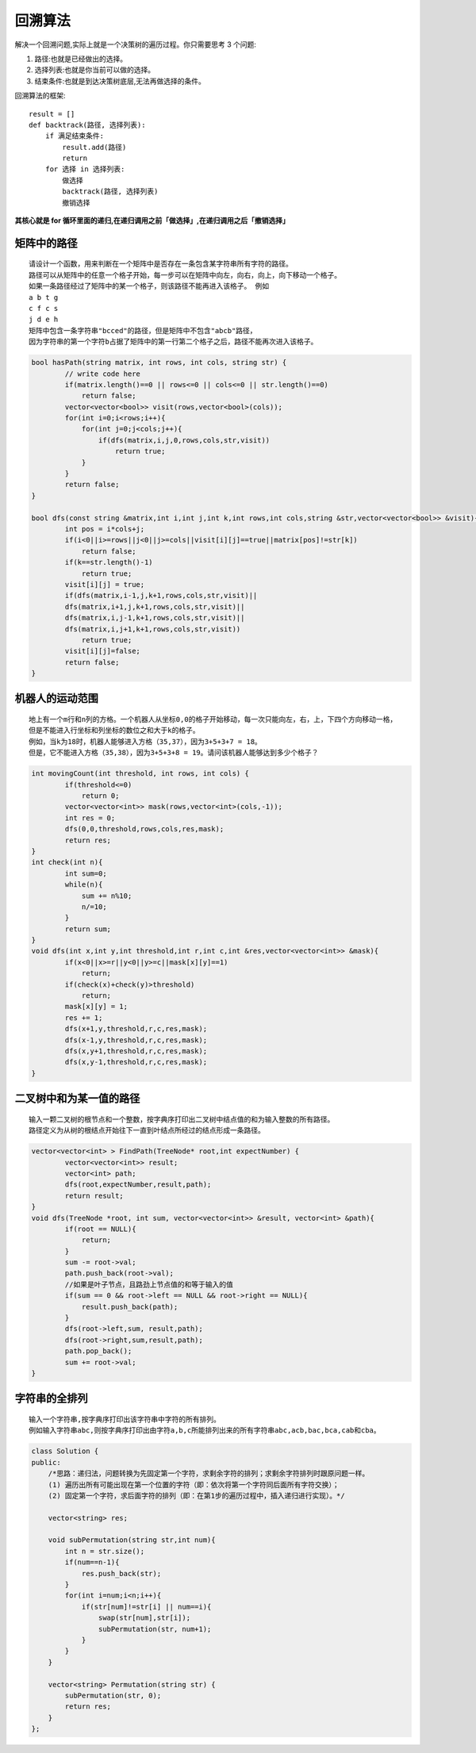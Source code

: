 回溯算法
==============

解决一个回溯问题,实际上就是一个决策树的遍历过程。你只需要思考 3 个问题:

1. 路径:也就是已经做出的选择。
2. 选择列表:也就是你当前可以做的选择。
3. 结束条件:也就是到达决策树底层,无法再做选择的条件。

回溯算法的框架:

::

    result = []
    def backtrack(路径, 选择列表):
        if 满足结束条件:
            result.add(路径)
            return
        for 选择 in 选择列表:
            做选择
            backtrack(路径, 选择列表)
            撤销选择


**其核心就是 for 循环里面的递归,在递归调用之前「做选择」,在递归调用之后「撤销选择」**

矩阵中的路径
------------------------
::

    请设计一个函数，用来判断在一个矩阵中是否存在一条包含某字符串所有字符的路径。
    路径可以从矩阵中的任意一个格子开始，每一步可以在矩阵中向左，向右，向上，向下移动一个格子。
    如果一条路径经过了矩阵中的某一个格子，则该路径不能再进入该格子。 例如 
    a b t g
    c f c s
    j d e h
    矩阵中包含一条字符串"bcced"的路径，但是矩阵中不包含"abcb"路径，
    因为字符串的第一个字符b占据了矩阵中的第一行第二个格子之后，路径不能再次进入该格子。

.. code-block:: cpp

    bool hasPath(string matrix, int rows, int cols, string str) {
            // write code here
            if(matrix.length()==0 || rows<=0 || cols<=0 || str.length()==0)
                return false;
            vector<vector<bool>> visit(rows,vector<bool>(cols));
            for(int i=0;i<rows;i++){
                for(int j=0;j<cols;j++){
                    if(dfs(matrix,i,j,0,rows,cols,str,visit))
                        return true;
                }
            }
            return false;
    }
        
    bool dfs(const string &matrix,int i,int j,int k,int rows,int cols,string &str,vector<vector<bool>> &visit){
            int pos = i*cols+j;
            if(i<0||i>=rows||j<0||j>=cols||visit[i][j]==true||matrix[pos]!=str[k])
                return false;
            if(k==str.length()-1)
                return true;
            visit[i][j] = true;
            if(dfs(matrix,i-1,j,k+1,rows,cols,str,visit)||
            dfs(matrix,i+1,j,k+1,rows,cols,str,visit)||
            dfs(matrix,i,j-1,k+1,rows,cols,str,visit)||
            dfs(matrix,i,j+1,k+1,rows,cols,str,visit))
                return true;
            visit[i][j]=false;
            return false;
    }

机器人的运动范围
-----------------------
::

    地上有一个m行和n列的方格。一个机器人从坐标0,0的格子开始移动，每一次只能向左，右，上，下四个方向移动一格，
    但是不能进入行坐标和列坐标的数位之和大于k的格子。 
    例如，当k为18时，机器人能够进入方格（35,37），因为3+5+3+7 = 18。
    但是，它不能进入方格（35,38），因为3+5+3+8 = 19。请问该机器人能够达到多少个格子？

.. code-block:: cpp

    int movingCount(int threshold, int rows, int cols) {
            if(threshold<=0)
                return 0;
            vector<vector<int>> mask(rows,vector<int>(cols,-1));
            int res = 0;
            dfs(0,0,threshold,rows,cols,res,mask);
            return res;
    }
    int check(int n){
            int sum=0;
            while(n){
                sum += n%10;
                n/=10;
            }
            return sum;
    }
    void dfs(int x,int y,int threshold,int r,int c,int &res,vector<vector<int>> &mask){
            if(x<0||x>=r||y<0||y>=c||mask[x][y]==1)
                return;
            if(check(x)+check(y)>threshold)
                return;
            mask[x][y] = 1;
            res += 1;
            dfs(x+1,y,threshold,r,c,res,mask);
            dfs(x-1,y,threshold,r,c,res,mask);
            dfs(x,y+1,threshold,r,c,res,mask);
            dfs(x,y-1,threshold,r,c,res,mask);
    }

二叉树中和为某一值的路径
-----------------------------
::

    输入一颗二叉树的根节点和一个整数，按字典序打印出二叉树中结点值的和为输入整数的所有路径。
    路径定义为从树的根结点开始往下一直到叶结点所经过的结点形成一条路径。

.. code-block:: cpp

    vector<vector<int> > FindPath(TreeNode* root,int expectNumber) {
            vector<vector<int>> result;
            vector<int> path;
            dfs(root,expectNumber,result,path);
            return result;
    }
    void dfs(TreeNode *root, int sum, vector<vector<int>> &result, vector<int> &path){
            if(root == NULL){
                return;
            }
            sum -= root->val;
            path.push_back(root->val);
            //如果是叶子节点，且路劲上节点值的和等于输入的值
            if(sum == 0 && root->left == NULL && root->right == NULL){
                result.push_back(path);
            }
            dfs(root->left,sum, result,path);
            dfs(root->right,sum,result,path);
            path.pop_back();
            sum += root->val;
    }

字符串的全排列
-----------------------
::

    输入一个字符串,按字典序打印出该字符串中字符的所有排列。
    例如输入字符串abc,则按字典序打印出由字符a,b,c所能排列出来的所有字符串abc,acb,bac,bca,cab和cba。

.. code-block:: cpp

    class Solution {
    public:
        /*思路：递归法，问题转换为先固定第一个字符，求剩余字符的排列；求剩余字符排列时跟原问题一样。
        (1) 遍历出所有可能出现在第一个位置的字符（即：依次将第一个字符同后面所有字符交换）；
        (2) 固定第一个字符，求后面字符的排列（即：在第1步的遍历过程中，插入递归进行实现）。*/
        
        vector<string> res;
        
        void subPermutation(string str,int num){
            int n = str.size();
            if(num==n-1){
                res.push_back(str);
            }
            for(int i=num;i<n;i++){
                if(str[num]!=str[i] || num==i){
                    swap(str[num],str[i]);
                    subPermutation(str, num+1);
                }
            }
        }
        
        vector<string> Permutation(string str) {
            subPermutation(str, 0);
            return res;
        }
    };

